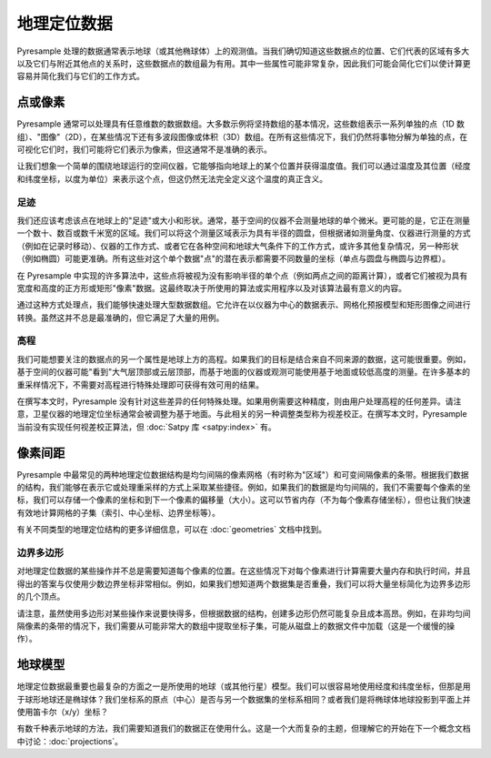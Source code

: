 地理定位数据
===============

Pyresample 处理的数据通常表示地球（或其他椭球体）上的观测值。当我们确切知道这些数据点的位置、它们代表的区域有多大以及它们与附近其他点的关系时，这些数据点的数组最为有用。其中一些属性可能非常复杂，因此我们可能会简化它们以使计算更容易并简化我们与它们的工作方式。

点或像素
----------------

Pyresample 通常可以处理具有任意维数的数据数组。大多数示例将坚持数组的基本情况，这些数组表示一系列单独的点（1D 数组）、"图像"（2D），在某些情况下还有多波段图像或体积（3D）数组。在所有这些情况下，我们仍然将事物分解为单独的点，在可视化它们时，我们可能将它们表示为像素，但这通常不是准确的表示。

让我们想象一个简单的围绕地球运行的空间仪器，它能够指向地球上的某个位置并获得温度值。我们可以通过温度及其位置（经度和纬度坐标，以度为单位）来表示这个点，但这仍然无法完全定义这个温度的真正含义。

足迹
^^^^^^^^^

我们还应该考虑该点在地球上的"足迹"或大小和形状。通常，基于空间的仪器不会测量地球的单个微米。更可能的是，它正在测量一个数十、数百或数千米宽的区域。我们可以将这个测量区域表示为具有半径的圆盘，但根据诸如测量角度、仪器进行测量的方式（例如在记录时移动）、仪器的工作方式、或者它在各种空间和地球大气条件下的工作方式，或许多其他复杂情况，另一种形状（例如椭圆）可能更准确。所有这些对这个单个数据"点"的潜在表示都需要不同数量的坐标（单点与圆盘与椭圆与边界框）。

在 Pyresample 中实现的许多算法中，这些点将被视为没有影响半径的单个点（例如两点之间的距离计算），或者它们被视为具有宽度和高度的正方形或矩形"像素"数据。这最终取决于所使用的算法或实用程序以及对该算法最有意义的内容。

通过这种方式处理点，我们能够快速处理大型数据数组。它允许在以仪器为中心的数据表示、网格化预报模型和矩形图像之间进行转换。虽然这并不总是最准确的，但它满足了大量的用例。

高程
^^^^^^^^^

我们可能想要关注的数据点的另一个属性是地球上方的高程。如果我们的目标是结合来自不同来源的数据，这可能很重要。例如，基于空间的仪器可能"看到"大气层顶部或云层顶部，而基于地面的仪器或观测可能使用基于地面或较低高度的测量。在许多基本的重采样情况下，不需要对高程进行特殊处理即可获得有效可用的结果。

在撰写本文时，Pyresample 没有针对这些差异的任何特殊处理。如果用例需要这种精度，则由用户处理高程的任何差异。请注意，卫星仪器的地理定位坐标通常会被调整为基于地面。与此相关的另一种调整类型称为视差校正。在撰写本文时，Pyresample 当前没有实现任何视差校正算法，但 :doc:`Satpy 库 <satpy:index>` 有。

像素间距
-------------

Pyresample 中最常见的两种地理定位数据结构是均匀间隔的像素网格（有时称为"区域"）和可变间隔像素的条带。根据我们数据的结构，我们能够在表示它或处理重采样的方式上采取某些捷径。例如，如果我们的数据是均匀间隔的，我们不需要每个像素的坐标，我们可以存储一个像素的坐标和到下一个像素的偏移量（大小）。这可以节省内存（不为每个像素存储坐标），但也让我们快速有效地计算网格的子集（索引、中心坐标、边界坐标等）。

有关不同类型的地理定位结构的更多详细信息，可以在 :doc:`geometries` 文档中找到。

边界多边形
^^^^^^^^^^^^^^^^

对地理定位数据的某些操作并不总是需要知道每个像素的位置。在这些情况下对每个像素进行计算需要大量内存和执行时间，并且得出的答案与仅使用少数边界坐标非常相似。例如，如果我们想知道两个数据集是否重叠，我们可以将大量坐标简化为边界多边形的几个顶点。

请注意，虽然使用多边形对某些操作来说要快得多，但根据数据的结构，创建多边形仍然可能复杂且成本高昂。例如，在非均匀间隔像素的条带的情况下，我们需要从可能非常大的数组中提取坐标子集，可能从磁盘上的数据文件中加载（这是一个缓慢的操作）。

地球模型
------------------

地理定位数据最重要也最复杂的方面之一是所使用的地球（或其他行星）模型。我们可以很容易地使用经度和纬度坐标，但那是用于球形地球还是椭球体？我们坐标系的原点（中心）是否与另一个数据集的坐标系相同？或者我们是将椭球体地球投影到平面上并使用笛卡尔（x/y）坐标？

有数千种表示地球的方法，我们需要知道我们的数据正在使用什么。这是一个大而复杂的主题，但理解它的开始在下一个概念文档中讨论：:doc:`projections`。
